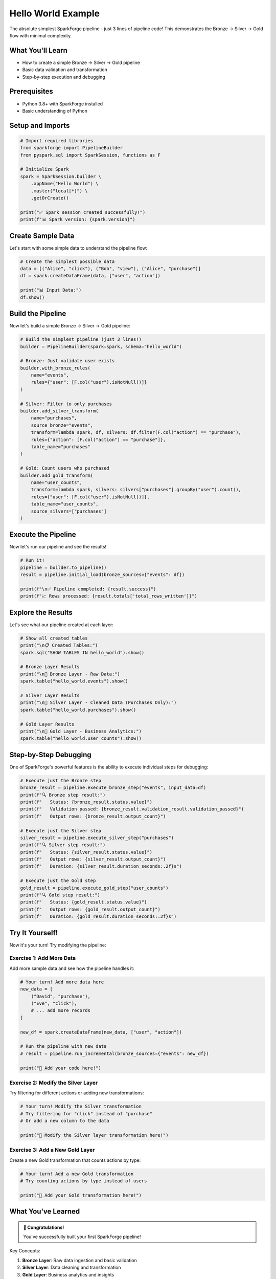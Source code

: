 Hello World Example
===================

The absolute simplest SparkForge pipeline - just 3 lines of pipeline code! This demonstrates the Bronze → Silver → Gold flow with minimal complexity.

What You'll Learn
-----------------

- How to create a simple Bronze → Silver → Gold pipeline
- Basic data validation and transformation
- Step-by-step execution and debugging

Prerequisites
-------------

- Python 3.8+ with SparkForge installed
- Basic understanding of Python

Setup and Imports
-----------------

.. code-block:: python

   # Import required libraries
   from sparkforge import PipelineBuilder
   from pyspark.sql import SparkSession, functions as F

   # Initialize Spark
   spark = SparkSession.builder \
       .appName("Hello World") \
       .master("local[*]") \
       .getOrCreate()

   print("✅ Spark session created successfully!")
   print(f"📊 Spark version: {spark.version}")

Create Sample Data
------------------

Let's start with some simple data to understand the pipeline flow:

.. code-block:: python

   # Create the simplest possible data
   data = [("Alice", "click"), ("Bob", "view"), ("Alice", "purchase")]
   df = spark.createDataFrame(data, ["user", "action"])

   print("📊 Input Data:")
   df.show()

Build the Pipeline
------------------

Now let's build a simple Bronze → Silver → Gold pipeline:

.. code-block:: python

   # Build the simplest pipeline (just 3 lines!)
   builder = PipelineBuilder(spark=spark, schema="hello_world")

   # Bronze: Just validate user exists
   builder.with_bronze_rules(
       name="events", 
       rules={"user": [F.col("user").isNotNull()]}
   )

   # Silver: Filter to only purchases
   builder.add_silver_transform(
       name="purchases",
       source_bronze="events",
       transform=lambda spark, df, silvers: df.filter(F.col("action") == "purchase"),
       rules={"action": [F.col("action") == "purchase"]},
       table_name="purchases"
   )

   # Gold: Count users who purchased
   builder.add_gold_transform(
       name="user_counts",
       transform=lambda spark, silvers: silvers["purchases"].groupBy("user").count(),
       rules={"user": [F.col("user").isNotNull()]},
       table_name="user_counts",
       source_silvers=["purchases"]
   )

Execute the Pipeline
--------------------

Now let's run our pipeline and see the results!

.. code-block:: python

   # Run it!
   pipeline = builder.to_pipeline()
   result = pipeline.initial_load(bronze_sources={"events": df})

   print(f"\n✅ Pipeline completed: {result.success}")
   print(f"📈 Rows processed: {result.totals['total_rows_written']}")

Explore the Results
-------------------

Let's see what our pipeline created at each layer:

.. code-block:: python

   # Show all created tables
   print("\n📋 Created Tables:")
   spark.sql("SHOW TABLES IN hello_world").show()

   # Bronze Layer Results
   print("\n🥉 Bronze Layer - Raw Data:")
   spark.table("hello_world.events").show()

   # Silver Layer Results
   print("\n🥈 Silver Layer - Cleaned Data (Purchases Only):")
   spark.table("hello_world.purchases").show()

   # Gold Layer Results
   print("\n🥇 Gold Layer - Business Analytics:")
   spark.table("hello_world.user_counts").show()

Step-by-Step Debugging
----------------------

One of SparkForge's powerful features is the ability to execute individual steps for debugging:

.. code-block:: python

   # Execute just the Bronze step
   bronze_result = pipeline.execute_bronze_step("events", input_data=df)
   print(f"🔍 Bronze step result:")
   print(f"   Status: {bronze_result.status.value}")
   print(f"   Validation passed: {bronze_result.validation_result.validation_passed}")
   print(f"   Output rows: {bronze_result.output_count}")

   # Execute just the Silver step
   silver_result = pipeline.execute_silver_step("purchases")
   print(f"🔍 Silver step result:")
   print(f"   Status: {silver_result.status.value}")
   print(f"   Output rows: {silver_result.output_count}")
   print(f"   Duration: {silver_result.duration_seconds:.2f}s")

   # Execute just the Gold step
   gold_result = pipeline.execute_gold_step("user_counts")
   print(f"🔍 Gold step result:")
   print(f"   Status: {gold_result.status.value}")
   print(f"   Output rows: {gold_result.output_count}")
   print(f"   Duration: {gold_result.duration_seconds:.2f}s")

Try It Yourself!
----------------

Now it's your turn! Try modifying the pipeline:

Exercise 1: Add More Data
~~~~~~~~~~~~~~~~~~~~~~~~~

Add more sample data and see how the pipeline handles it:

.. code-block:: python

   # Your turn! Add more data here
   new_data = [
       ("David", "purchase"),
       ("Eve", "click"),
       # ... add more records
   ]

   new_df = spark.createDataFrame(new_data, ["user", "action"])

   # Run the pipeline with new data
   # result = pipeline.run_incremental(bronze_sources={"events": new_df})

   print("📝 Add your code here!")

Exercise 2: Modify the Silver Layer
~~~~~~~~~~~~~~~~~~~~~~~~~~~~~~~~~~~

Try filtering for different actions or adding new transformations:

.. code-block:: python

   # Your turn! Modify the Silver transformation
   # Try filtering for "click" instead of "purchase"
   # Or add a new column to the data

   print("📝 Modify the Silver layer transformation here!")

Exercise 3: Add a New Gold Layer
~~~~~~~~~~~~~~~~~~~~~~~~~~~~~~~~

Create a new Gold transformation that counts actions by type:

.. code-block:: python

   # Your turn! Add a new Gold transformation
   # Try counting actions by type instead of users

   print("📝 Add your Gold transformation here!")

What You've Learned
-------------------

.. admonition:: 🎉 Congratulations!

   You've successfully built your first SparkForge pipeline!

Key Concepts:

1. **Bronze Layer**: Raw data ingestion and basic validation
2. **Silver Layer**: Data cleaning and transformation
3. **Gold Layer**: Business analytics and insights
4. **Step-by-Step Debugging**: Execute individual steps for troubleshooting
5. **Pipeline Execution**: Run complete pipelines with different modes

Next Steps:

- :doc:`progressive_examples` - Learn more advanced concepts
- :doc:`usecase_ecommerce` - Build a real business pipeline
- :doc:`usecase_iot` - Process IoT sensor data
- :doc:`user_guide` - Learn advanced features and patterns

Cleanup
-------

Don't forget to stop the Spark session when you're done!

.. code-block:: python

   # Stop the Spark session
   spark.stop()
   print("🛑 Spark session stopped. Goodbye! 👋")
